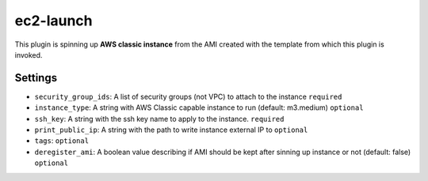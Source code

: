 ec2-launch
----------
This plugin is spinning up **AWS classic instance** from the AMI created with
the template from which this plugin is invoked.

Settings
~~~~~~~~
- ``security_group_ids``: A list of security groups (not VPC) to attach to the
  instance
  ``required``
- ``instance_type``: A string with AWS Classic capable instance to run
  (default: m3.medium)
  ``optional``
- ``ssh_key``: A string with the ssh key name to apply to the instance.
  ``required``
- ``print_public_ip``: A string with the path to write instance external IP to
  ``optional``
- ``tags``:
  ``optional``
- ``deregister_ami``: A boolean value describing if AMI should be kept after
  sinning up instance or not (default: false)
  ``optional``
